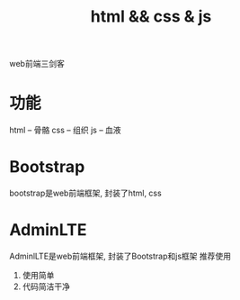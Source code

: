 #+TITLE: html && css & js
#+LAYOUT: post
#+CATEGORIES: language
#+TAGS: 
#+OPTIONS: ^:nil

web前端三剑客

#+HTML: <!-- more -->
* 功能
  html -- 骨骼
  css  -- 组织
  js   -- 血液

* Bootstrap
  bootstrap是web前端框架, 封装了html, css

* AdminLTE
  AdminlLTE是web前端框架, 封装了Bootstrap和js框架
  推荐使用
  1) 使用简单
  2) 代码简洁干净

  
  
